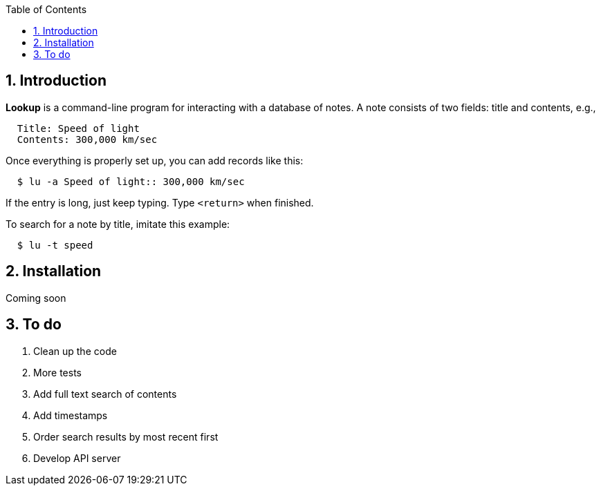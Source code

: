 :toc:
:sectnums:

== Introduction

*Lookup* is a command-line program for interacting with a database of notes.
A note consists of two fields: title and contents, e.g.,

----
  Title: Speed of light
  Contents: 300,000 km/sec
----

Once everything is properly set up, you can add records like this:

----
  $ lu -a Speed of light:: 300,000 km/sec
----

If the entry is long, just keep typing. Type `<return>` when finished.

To search for a note by title, imitate this example:

----
  $ lu -t speed
----


== Installation

Coming soon

== To do

. Clean up the code
. More tests
. Add full text search of contents
. Add timestamps
. Order search results by most recent first
. Develop API server



